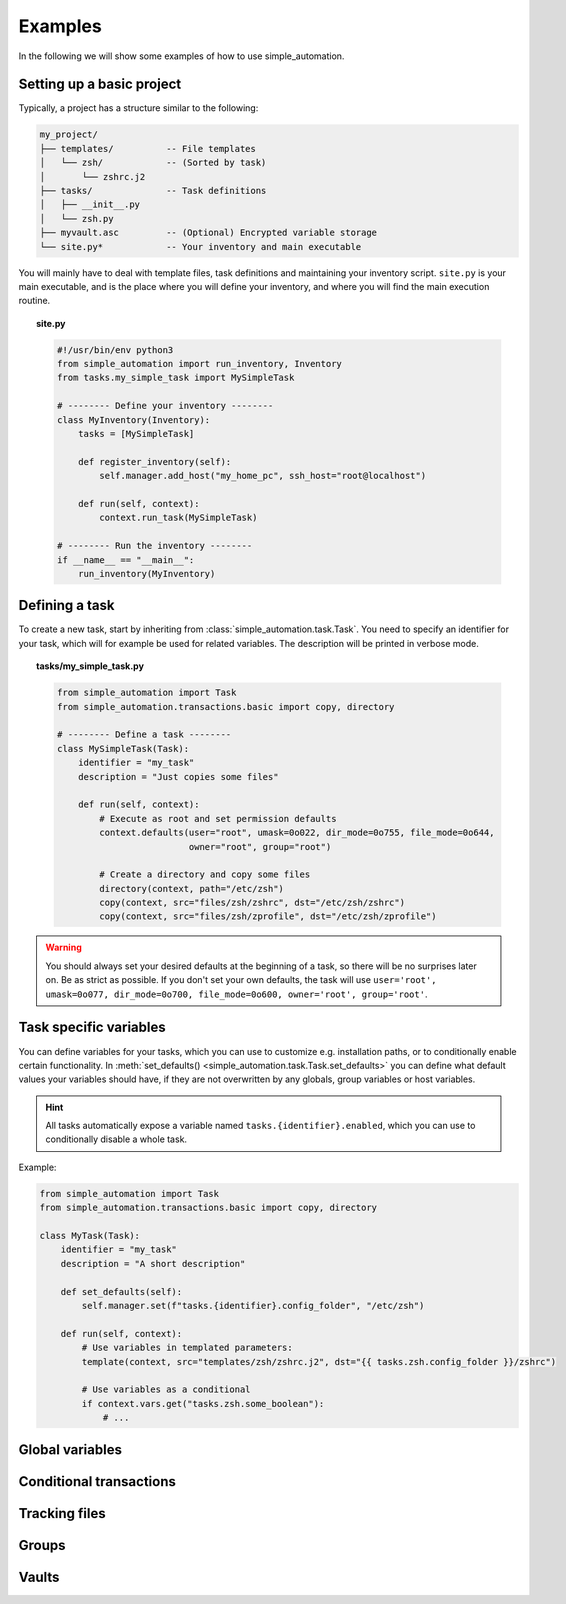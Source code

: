Examples
========

In the following we will show some examples of how to use simple_automation.

.. _basic-project-setup:

Setting up a basic project
--------------------------

Typically, a project has a structure similar to the following:

.. code-block::

    my_project/
    ├── templates/          -- File templates
    │   └── zsh/            -- (Sorted by task)
    │       └── zshrc.j2
    ├── tasks/              -- Task definitions
    │   ├── __init__.py
    │   └── zsh.py
    ├── myvault.asc         -- (Optional) Encrypted variable storage
    └── site.py*            -- Your inventory and main executable


You will mainly have to deal with template files, task definitions and maintaining your inventory script.
``site.py`` is your main executable, and is the place where you will define your inventory,
and where you will find the main execution routine.

.. topic:: site.py

    .. code-block:: python

        #!/usr/bin/env python3
        from simple_automation import run_inventory, Inventory
        from tasks.my_simple_task import MySimpleTask

        # -------- Define your inventory --------
        class MyInventory(Inventory):
            tasks = [MySimpleTask]

            def register_inventory(self):
                self.manager.add_host("my_home_pc", ssh_host="root@localhost")

            def run(self, context):
                context.run_task(MySimpleTask)

        # -------- Run the inventory --------
        if __name__ == "__main__":
            run_inventory(MyInventory)

Defining a task
---------------

To create a new task, start by inheriting from :class:`simple_automation.task.Task`.
You need to specify an identifier for your task, which will for example be used
for related variables. The description will be printed in verbose mode.

.. topic:: tasks/my_simple_task.py

    .. code-block:: python

        from simple_automation import Task
        from simple_automation.transactions.basic import copy, directory

        # -------- Define a task --------
        class MySimpleTask(Task):
            identifier = "my_task"
            description = "Just copies some files"

            def run(self, context):
                # Execute as root and set permission defaults
                context.defaults(user="root", umask=0o022, dir_mode=0o755, file_mode=0o644,
                                 owner="root", group="root")

                # Create a directory and copy some files
                directory(context, path="/etc/zsh")
                copy(context, src="files/zsh/zshrc", dst="/etc/zsh/zshrc")
                copy(context, src="files/zsh/zprofile", dst="/etc/zsh/zprofile")

.. warning::

    You should always set your desired defaults at the beginning of a task,
    so there will be no surprises later on. Be as strict as possible. If you
    don't set your own defaults, the task will use ``user='root', umask=0o077, dir_mode=0o700, file_mode=0o600, owner='root', group='root'``.

Task specific variables
-----------------------

You can define variables for your tasks, which you can use to
customize e.g. installation paths, or to conditionally enable
certain functionality. In :meth:`set_defaults() <simple_automation.task.Task.set_defaults>` you
can define what default values your variables should have, if they are not
overwritten by any globals, group variables or host variables.

.. hint::

    All tasks automatically expose a variable named ``tasks.{identifier}.enabled``,
    which you can use to conditionally disable a whole task.

Example:

.. code-block:: python

    from simple_automation import Task
    from simple_automation.transactions.basic import copy, directory

    class MyTask(Task):
        identifier = "my_task"
        description = "A short description"

        def set_defaults(self):
            self.manager.set(f"tasks.{identifier}.config_folder", "/etc/zsh")

        def run(self, context):
            # Use variables in templated parameters:
            template(context, src="templates/zsh/zshrc.j2", dst="{{ tasks.zsh.config_folder }}/zshrc")

            # Use variables as a conditional
            if context.vars.get("tasks.zsh.some_boolean"):
                # ...

Global variables
----------------

Conditional transactions
------------------------

Tracking files
--------------

Groups
------

Vaults
------
